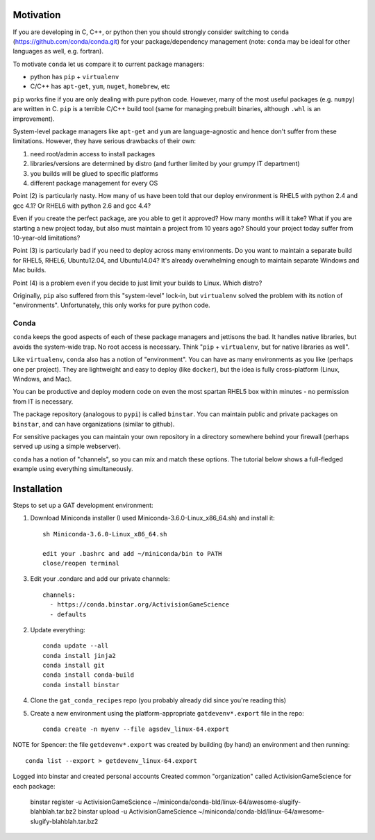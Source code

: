 Motivation
==========

If you are developing in C, C++, or python then you should strongly
consider switching to ``conda`` (https://github.com/conda/conda.git) for your
package/dependency management (note: ``conda`` 
may be ideal for other languages as well, e.g. fortran).

To motivate ``conda`` let us compare it to current package managers:

* python has ``pip`` + ``virtualenv``

* C/C++ has ``apt-get``, ``yum``, ``nuget``, ``homebrew``, etc

``pip`` works fine if you are only dealing with pure python code.  However,
many of the most useful packages (e.g. ``numpy``) are written in C.
``pip`` is a terrible C/C++ build tool
(same for managing prebuilt binaries, although ``.whl`` is an
improvement).

System-level package managers like ``apt-get`` and ``yum`` are language-agnostic
and hence don't suffer from these limitations.  However, they have serious
drawbacks of their own:

1) need root/admin access to install packages

2) libraries/versions are determined by distro
   (and further limited by your grumpy IT department)

3) you builds will be glued to specific platforms

4) different package management for every OS

Point (2) is particularly nasty.  How many of us have been told that our deploy
environment is RHEL5 with python 2.4 and gcc 4.1?  Or RHEL6 with python 2.6
and gcc 4.4?  

Even if you create the perfect package, are you able to get it approved?  
How many months will it take?  What if you are starting a new project today, but also must
maintain a project from 10 years ago?  Should your project
today suffer from 10-year-old limitations?

Point (3) is particularly bad if you need to deploy across many
environments.  Do you want to maintain a separate build for RHEL5, RHEL6,
Ubuntu12.04, and Ubuntu14.04?  It's already overwhelming enough to maintain 
separate Windows and Mac builds.

Point (4) is a problem even if you decide to just limit your builds
to Linux.  Which distro?  

Originally, ``pip`` also suffered from this "system-level" lock-in, but
``virtualenv`` solved the problem with its notion of "environments".  
Unfortunately, this only works for pure python code.


Conda
-----

``conda`` keeps the good aspects of each of these package managers
and jettisons the bad.  It handles native libraries,
but avoids the system-wide trap.  No root access is necessary.  
Think "``pip`` + ``virtualenv``, but for native libraries as well".

Like ``virtualenv``, ``conda`` also has a notion of "environment".
You can have as many environments as you like (perhaps one per project).
They are lightweight and easy to deploy (like ``docker``), but
the idea is fully cross-platform (Linux, Windows, and Mac).

You can be productive and deploy modern code on even the most spartan 
RHEL5 box within minutes - no permission from IT is necessary.

The package repository (analogous to ``pypi``) is called ``binstar``.  
You can maintain public and private packages on ``binstar``, and
can have organizations (similar to github).

For sensitive packages you can maintain your own repository in a
directory somewhere behind your firewall (perhaps served up using
a simple webserver).  

``conda`` has a notion of "channels", so you can mix and match these
options.  The tutorial below shows a full-fledged example using
everything simultaneously.


Installation
============

Steps to set up a GAT development environment:

1) Download Miniconda installer (I used Miniconda-3.6.0-Linux_x86_64.sh) and install it::

    sh Miniconda-3.6.0-Linux_x86_64.sh

    edit your .bashrc and add ~/miniconda/bin to PATH
    close/reopen terminal 

3) Edit your .condarc and add our private channels::

    channels:
      - https://conda.binstar.org/ActivisionGameScience
      - defaults

2) Update everything::

    conda update --all
    conda install jinja2
    conda install git
    conda install conda-build
    conda install binstar
    

4) Clone the ``gat_conda_recipes`` repo (you probably already did since you're reading this)

5) Create a new environment using the platform-appropriate ``gatdevenv*.export`` file in the repo::

    conda create -n myenv --file agsdev_linux-64.export

NOTE for Spencer: the file ``getdevenv*.export`` was created by building (by hand) an
environment and then running::

    conda list --export > getdevenv_linux-64.export




Logged into binstar and created personal accounts
Created common "organization" called ActivisionGameScience
for each package:
    binstar register -u ActivisionGameScience ~/miniconda/conda-bld/linux-64/awesome-slugify-blahblah.tar.bz2
    binstar upload -u ActivisionGameScience ~/miniconda/conda-bld/linux-64/awesome-slugify-blahblah.tar.bz2

